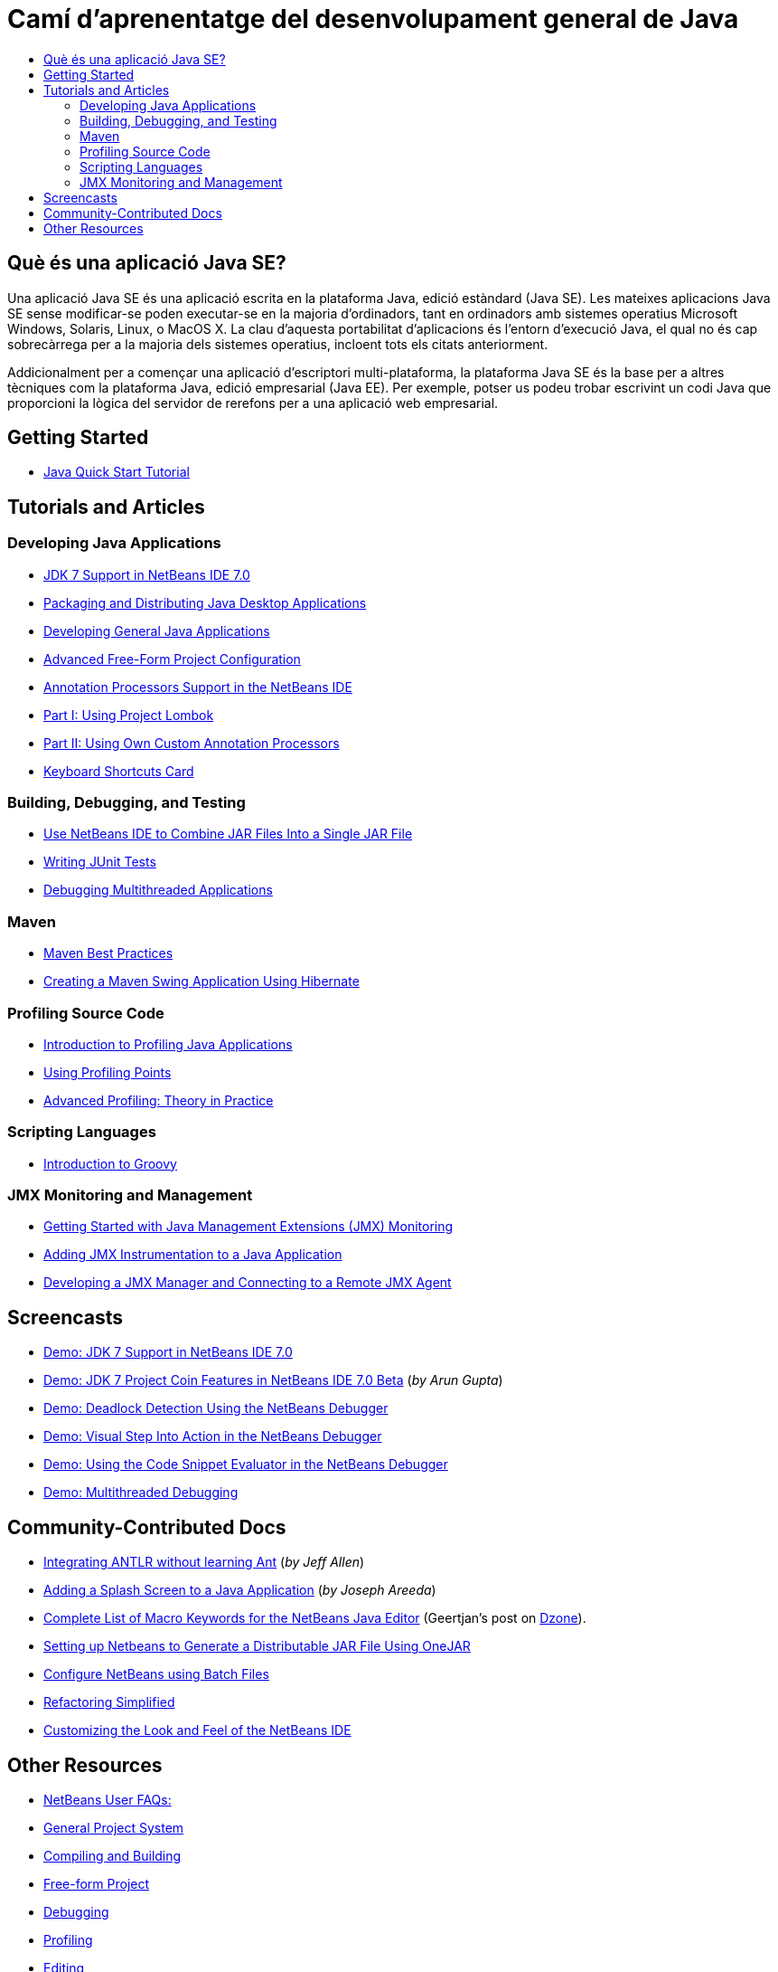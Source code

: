// 
//     Licensed to the Apache Software Foundation (ASF) under one
//     or more contributor license agreements.  See the NOTICE file
//     distributed with this work for additional information
//     regarding copyright ownership.  The ASF licenses this file
//     to you under the Apache License, Version 2.0 (the
//     "License"); you may not use this file except in compliance
//     with the License.  You may obtain a copy of the License at
// 
//       http://www.apache.org/licenses/LICENSE-2.0
// 
//     Unless required by applicable law or agreed to in writing,
//     software distributed under the License is distributed on an
//     "AS IS" BASIS, WITHOUT WARRANTIES OR CONDITIONS OF ANY
//     KIND, either express or implied.  See the License for the
//     specific language governing permissions and limitations
//     under the License.
//

= Camí d'aprenentatge del desenvolupament general de Java
:jbake-type: tutorial
:jbake-tags: tutorials 
:markup-in-source: verbatim,quotes,macros
:jbake-status: published
:icons: font
:syntax: true
:source-highlighter: pygments
:toc: left
:toc-title:
:description: Camí d'aprenentatge del desenvolupament general de Java - Apache NetBeans
:keywords: Apache NetBeans, Tutorials, Camí d'aprenentatge del desenvolupament general de Java

== Què és una aplicació Java SE?

Una aplicació Java SE és una aplicació escrita en la plataforma Java, edició estàndard (Java SE). Les mateixes aplicacions Java SE sense modificar-se poden executar-se en la majoria d'ordinadors, tant en ordinadors amb sistemes operatius Microsoft Windows, Solaris, Linux, o MacOS X. La clau d'aquesta portabilitat d'aplicacions és l'entorn d'execució Java, el qual no és cap sobrecàrrega per a la majoria dels sistemes operatius, incloent tots els citats anteriorment.

Addicionalment per a començar una aplicació d'escriptori multi-plataforma, la plataforma Java SE és la base per a altres tècniques com la plataforma Java, edició empresarial (Java EE). Per exemple, potser us podeu trobar escrivint un codi Java que proporcioni la lògica del servidor de rerefons per a una aplicació web empresarial.

== Getting Started 

* link:../docs/java/quickstart.html[+Java Quick Start Tutorial+]

== Tutorials and Articles

=== Developing Java Applications

* link:../docs/java/javase-jdk7.html[+JDK 7 Support in NetBeans IDE 7.0+]
* link:../docs/java/javase-deploy.html[+Packaging and Distributing Java Desktop Applications+]
* link:../docs/java/javase-intro.html[+Developing General Java Applications+]
* link:../articles/freeform-config.html[+Advanced Free-Form Project Configuration+]
* link:../docs/java/annotations.html[+Annotation Processors Support in the NetBeans IDE+]
* link:../docs/java/annotations-lombok.html[+Part I: Using Project Lombok+]
* link:../docs/java/annotations-custom.html[+Part II: Using Own Custom Annotation Processors+]
* link:https://netbeans.org/projects/www/downloads/download/shortcuts.pdf[+Keyboard Shortcuts Card+]

=== Building, Debugging, and Testing

* link:http://java.sun.com/developer/technicalArticles/java_warehouse/single_jar/[+Use NetBeans IDE to Combine JAR Files Into a Single JAR File+]
* link:../docs/java/junit-intro.html[+Writing JUnit Tests+]
* link:../docs/java/debug-multithreaded.html[+Debugging Multithreaded Applications+]

=== Maven

* link:http://wiki.netbeans.org/MavenBestPractices[+Maven Best Practices+]
* link:../docs/java/maven-hib-java-se.html[+Creating a Maven Swing Application Using Hibernate+]

=== Profiling Source Code

* link:../docs/java/profiler-intro.html[+Introduction to Profiling Java Applications+]
* link:../docs/java/profiler-profilingpoints.html[+Using Profiling Points+]
* link:https://netbeans.org/community/magazine/html/04/profiler.html[+Advanced Profiling: Theory in Practice+]

=== Scripting Languages

* link:../docs/java/groovy-quickstart.html[+Introduction to Groovy+]

=== JMX Monitoring and Management

* link:../docs/java/jmx-getstart.html[+Getting Started with Java Management Extensions (JMX) Monitoring+]
* link:../docs/java/jmx-tutorial.html[+Adding JMX Instrumentation to a Java Application+]
* link:../docs/java/jmx-manager-tutorial.html[+Developing a JMX Manager and Connecting to a Remote JMX Agent+]

== Screencasts

* link:../docs/java/jdk7-nb70-screencast.html[+Demo: JDK 7 Support in NetBeans IDE 7.0+]
* link:https://blogs.oracle.com/arungupta/entry/screencast_35_jdk_7_project[+Demo: JDK 7 Project Coin Features in NetBeans IDE 7.0 Beta+] (_by Arun Gupta_)
* link:../docs/java/debug-deadlock-screencast.html[+Demo: Deadlock Detection Using the NetBeans Debugger+]
* link:../docs/java/debug-stepinto-screencast.html[+Demo: Visual Step Into Action in the NetBeans Debugger+]
* link:../docs/java/debug-evaluator-screencast.html[+Demo: Using the Code Snippet Evaluator in the NetBeans Debugger+]
* link:../docs/java/debug-multithreaded-screencast.html[+Demo: Multithreaded Debugging+]

== Community-Contributed Docs

* link:http://wiki.netbeans.org/Integrating_ANTLR_without_learning_Ant[+Integrating ANTLR without learning Ant+] (_by Jeff Allen_)
* link:http://wiki.netbeans.org/Splash_Screen_Beginner_Tutorial[+Adding a Splash Screen to a Java Application+] (_by Joseph Areeda_)
* link:http://netbeans.dzone.com/nb-java-editor-macro-syntax[+Complete List of Macro Keywords for the NetBeans Java Editor+] (Geertjan's post on link:http://netbeans.dzone.com/[+Dzone+]).
* link:http://wiki.netbeans.org/PackagingADistributableJavaApp[+Setting up Netbeans to Generate a Distributable JAR File Using OneJAR+]
* link:http://wiki.netbeans.org/TaT_ConfigNetBeansUsingBatchFiles[+Configure NetBeans using Batch Files+]
* link:http://wiki.netbeans.org/Refactoring[+Refactoring Simplified+]
* link:http://wiki.netbeans.org/LookAndFeel[+Customizing the Look and Feel of the NetBeans IDE+]

== Other Resources

* link:http://wiki.netbeans.org/NetBeansUserFAQ[+NetBeans User FAQs:+]
* link:http://wiki.netbeans.org/NetBeansUserFAQ#Project_System_.28General.29[+General Project System+]
* link:http://wiki.netbeans.org/NetBeansUserFAQ#Compiling_and_Building_Projects[+Compiling and Building+]
* link:http://wiki.netbeans.org/NetBeansUserFAQ#Freeform_Projects[+Free-form Project+]
* link:http://wiki.netbeans.org/NetBeansUserFAQ#Debugging[+Debugging+]
* link:http://wiki.netbeans.org/NetBeansUserFAQ#Profiler[+Profiling+]
* link:http://wiki.netbeans.org/NetBeansUserFAQ#Editing[+Editing+]
* link:http://www.mysql.com/why-mysql/java/[+MySQL and Java - Resources +]
* link:http://mysql.com/news-and-events/on-demand-webinars/?category=java_mysql[+MySQL On-Demand Web Seminars +]
* link:../../kb/articles/learn-java.html[+Learning Java - Resources+]
* link:http://www.javapassion.com/portal/[+JavaPassion Java Intro+]
* link:http://download.oracle.com/javase/tutorial/[+The Java Tutorials+]

